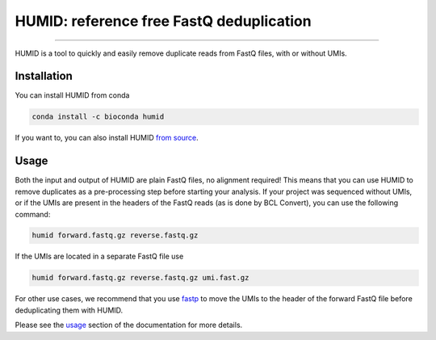 =====
HUMID: reference free FastQ deduplication
=====

.. image:: https://img.shields.io/github/last-commit/jfjlaros/HUMID.svg
   :target: https://github.com/jfjlaros/HUMID/graphs/commit-activity
.. image:: https://github.com/jfjlaros/HUMID/actions/workflows/cpp-library.yml/badge.svg
   :target: https://github.com/jfjlaros/HUMID/actions/workflows/cpp-library.yml
.. image:: https://readthedocs.org/projects/HUMID/badge/?version=latest
   :target: https://HUMID.readthedocs.io/en/latest
.. image:: https://img.shields.io/github/release-date/jfjlaros/HUMID.svg
   :target: https://github.com/jfjlaros/HUMID/releases
.. image:: https://img.shields.io/github/release/jfjlaros/HUMID.svg
   :target: https://github.com/jfjlaros/HUMID/releases
.. image:: https://img.shields.io/github/languages/code-size/jfjlaros/HUMID.svg
   :target: https://github.com/jfjlaros/HUMID
.. image:: https://img.shields.io/github/languages/count/jfjlaros/HUMID.svg
   :target: https://github.com/jfjlaros/HUMID
.. image:: https://img.shields.io/github/languages/top/jfjlaros/HUMID.svg
   :target: https://github.com/jfjlaros/HUMID
.. image:: https://img.shields.io/github/license/jfjlaros/HUMID.svg
   :target: https://raw.githubusercontent.com/jfjlaros/HUMID/master/LICENSE.md

----

HUMID is a tool to quickly and easily remove duplicate reads from FastQ files, with or without UMIs.


Installation
============

You can install HUMID from conda

.. code-block:: bash

    conda install -c bioconda humid

If you want to, you can also install HUMID `from source <https://humid.readthedocs.io/en/latest/install.html#from-source>`_.


Usage
=====

Both the input and output of HUMID are plain FastQ files, no alignment
required! This means that you can use HUMID to remove duplicates as a
pre-processing step before starting your analysis. If your project was
sequenced without UMIs, or if the UMIs are present in the headers of the FastQ
reads (as is done by BCL Convert), you can use the following command:

.. code-block:: bash

    humid forward.fastq.gz reverse.fastq.gz


If the UMIs are located in a separate FastQ file use

.. code-block:: bash

    humid forward.fastq.gz reverse.fastq.gz umi.fast.gz


For other use cases, we recommend that you use `fastp
<https://github.com/OpenGene/fastp#unique-molecular-identifier-umi-processing>`_
to move the UMIs to the header of the forward FastQ file before deduplicating
them with HUMID.

Please see the `usage <https://humid.readthedocs.io/en/latest/usage.html>`_
section of the documentation for more details.
